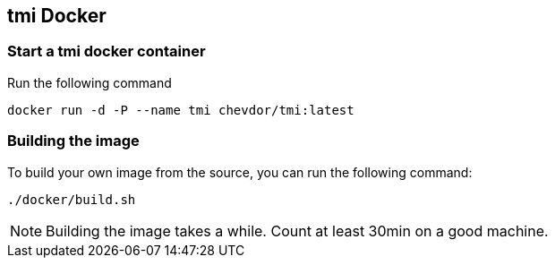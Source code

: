 
== tmi Docker

=== Start a tmi docker container

Run the following command

	docker run -d -P --name tmi chevdor/tmi:latest

=== Building the image

To build your own image from the source, you can run the following command:

	./docker/build.sh

NOTE: Building the image takes a while. Count at least 30min on a good machine.

